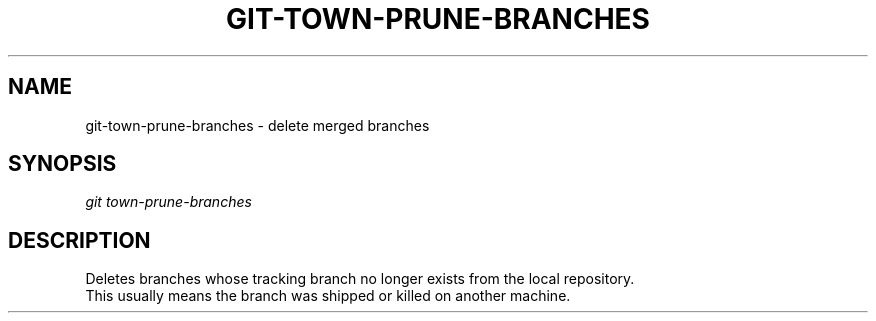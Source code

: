 .TH "GIT-TOWN-PRUNE-BRANCHES" "1" "08/05/2016" "Git Town 1\&.0\&.0" "Git Town Manual"

.SH "NAME"
git-town-prune-branches \- delete merged branches


.SH "SYNOPSIS"
\fIgit town-prune-branches\fR


.SH "DESCRIPTION"
Deletes branches whose tracking branch no longer exists
from the local repository.
.br
This usually means the branch was shipped or killed on another machine.
